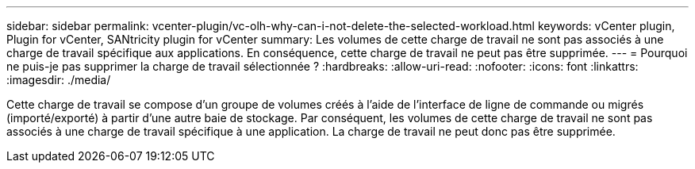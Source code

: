 ---
sidebar: sidebar 
permalink: vcenter-plugin/vc-olh-why-can-i-not-delete-the-selected-workload.html 
keywords: vCenter plugin, Plugin for vCenter, SANtricity plugin for vCenter 
summary: Les volumes de cette charge de travail ne sont pas associés à une charge de travail spécifique aux applications. En conséquence, cette charge de travail ne peut pas être supprimée. 
---
= Pourquoi ne puis-je pas supprimer la charge de travail sélectionnée ?
:hardbreaks:
:allow-uri-read: 
:nofooter: 
:icons: font
:linkattrs: 
:imagesdir: ./media/


[role="lead"]
Cette charge de travail se compose d'un groupe de volumes créés à l'aide de l'interface de ligne de commande ou migrés (importé/exporté) à partir d'une autre baie de stockage. Par conséquent, les volumes de cette charge de travail ne sont pas associés à une charge de travail spécifique à une application. La charge de travail ne peut donc pas être supprimée.
